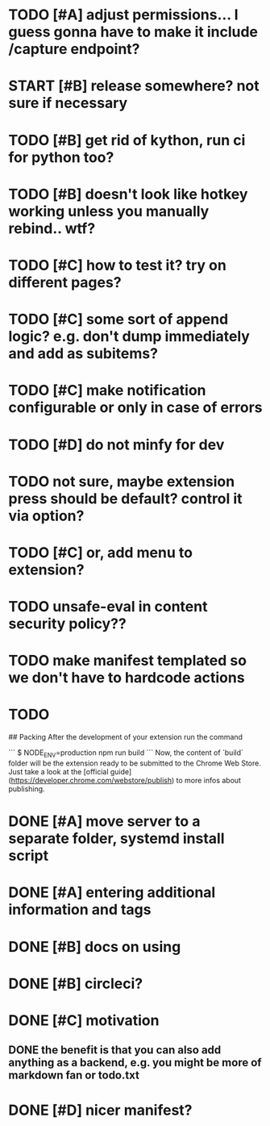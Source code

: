 * TODO [#A] adjust permissions... I guess gonna have to make it include /capture endpoint?

  


* START [#B] release somewhere? not sure if necessary
* TODO [#B] get rid of kython, run ci for python too?
 
* TODO [#B] doesn't look like hotkey working unless you manually rebind.. wtf?

  
* TODO [#C] how to test it? try on different pages?
* TODO [#C] some sort of append logic? e.g. don't dump immediately and add as subitems?
* TODO [#C] make notification configurable or only in case of errors
* TODO [#D] do not minfy for dev
* TODO not sure, maybe extension press should be default? control it via option?
* TODO [#C] or, add menu to extension?

* TODO unsafe-eval in content security policy??
  
* TODO make manifest templated so we don't have to hardcode actions

* TODO 
## Packing
After the development of your extension run the command

```
$ NODE_ENV=production npm run build
```
Now, the content of `build` folder will be the extension ready to be submitted to the Chrome Web Store. Just take a look at the [official guide](https://developer.chrome.com/webstore/publish) to more infos about publishing.


* DONE [#A] move server to a separate folder, systemd install script
  CLOSED: [2019-01-05 Sat 14:38]
  
* DONE [#A] entering additional information and tags
  CLOSED: [2019-01-06 Sun 20:41]

* DONE [#B] docs on using
  CLOSED: [2019-01-06 Sun 21:39]
* DONE [#B] circleci?
  CLOSED: [2019-01-06 Sun 13:50]
* DONE [#C] motivation
  CLOSED: [2019-01-06 Sun 21:35]
** DONE the benefit is that you can also add anything as a backend, e.g. you might be more of markdown fan or todo.txt
   CLOSED: [2019-01-06 Sun 21:35]

* DONE [#D] nicer manifest?
  CLOSED: [2019-01-06 Sun 13:43]

